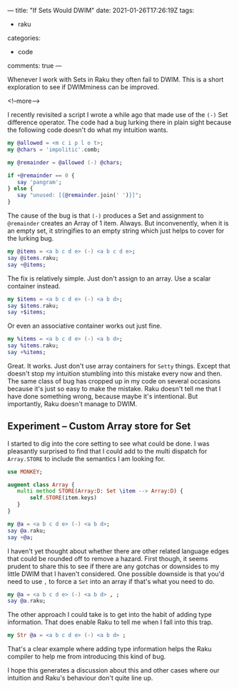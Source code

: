 ---
title: "If Sets Would DWIM"
date: 2021-01-26T17:26:19Z
tags:
  - raku
categories:
  - code
comments: true
---

Whenever I work with Sets in Raku they often fail to DWIM. This is a short exploration to see if
DWIMminess can be improved.

<!--more-->

I recently revisited a script I wrote a while ago that made use of the ~(-)~ Set difference
operator. The code had a bug lurking there in plain sight because the following code doesn't do
what my intuition wants.

#+begin_src raku :results output
  my @allowed = <m c i p l o t>;
  my @chars = 'impolitic'.comb;

  my @remainder = @allowed (-) @chars;

  if +@remainder == 0 {
     say 'pangram';
  } else {
     say "unused: [{@remainder.join(' ')}]";
  }
#+end_src

#+RESULTS:
: unused: []

The cause of the bug is that ~(-)~ produces a Set and assignment to ~@remainder~ creates an
Array of 1 item. Always. But inconvenently, when it is an empty set, it stringifies to an empty
string which just helps to cover for the lurking bug.

#+begin_src raku :results output
my @items = <a b c d e> (-) <a b c d e>;
say @items.raku;
say +@items;
#+end_src

#+RESULTS:
: [Set.new()]
: 1

The fix is relatively simple. Just don't assign to an array. Use a scalar container instead.

#+begin_src raku :results output
my $items = <a b c d e> (-) <a b d>;
say $items.raku;
say +$items;
#+end_src

#+RESULTS:
: Set.new("e","c")
: 2

Or even an associative container works out just fine.

#+begin_src raku :results output
my %items = <a b c d e> (-) <a b d>;
say %items.raku;
say +%items;
#+end_src

#+RESULTS:
: {:c(Bool::True), :e(Bool::True)}
: 2

Great. It works. Just don't use array containers for ~Setty~ things. Except that doesn't stop my
intuition stumbling into this mistake every now and then. The same class of bug has cropped up
in my code on several occasions because it's just so easy to make the mistake. Raku doesn't tell
me that I have done something wrong, because maybe it's intentional. But importantly, Raku
doesn't manage to DWIM.

** Experiment – Custom Array store for Set

I started to dig into the core setting to see what could be done. I was pleasantly surprised to
find that I could add to the multi dispatch for ~Array.STORE~ to include the semantics I am
looking for.

#+begin_src raku :results output
use MONKEY;

augment class Array {
   multi method STORE(Array:D: Set \item --> Array:D) {
       self.STORE(item.keys)
   }
}

my @a = <a b c d e> (-) <a b d>;
say @a.raku;
say +@a;
#+end_src

#+RESULTS:
: [Set.new("c","e")]
: 1

I haven't yet thought about whether there are other related language edges that could be rounded
off to remove a hazard. First though, it seems prudent to share this to see if there are any
gotchas or downsides to my little DWIM that I haven't considered. One possible downside is that
you'd need to use ~,~ to force a ~Set~ into an array if that's what you need to do.

#+begin_src raku :results output
my @a = <a b c d e> (-) <a b d> , ;
say @a.raku;
#+end_src

#+RESULTS:
: [Set.new("e","c")]

The other approach I could take is to get into the habit of adding type information. That does
enable Raku to tell me when I fall into this trap.

#+begin_src raku :results output
my Str @a = <a b c d e> (-) <a b d> ;
#+end_src

#+RESULTS:
: Type check failed in assignment to @a; expected Str but got Set (Set.new("e","c"))
:   in sub  at EVAL_0 line 3
:   in block <unit> at EVAL_0 line 5
:   in block <unit> at -e line 1

That's a clear example where adding type information helps the Raku compiler to help me from
introducing this kind of bug.

I hope this generates a discussion about this and other cases where our intuition and Raku's
behaviour don't quite line up.
